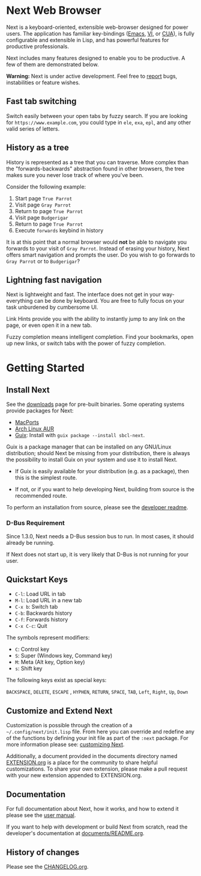 #+html: <img src="https://next.atlas.engineer/static/image/next_256x256.png" align="right"/>
* Next Web Browser
Next is a keyboard-oriented, extensible web-browser designed for power
users. The application has familiar key-bindings ([[https://en.wikipedia.org/wiki/Emacs][Emacs]], [[https://en.wikipedia.org/wiki/Vim_(text_editor)][VI]], or [[https://en.wikipedia.org/wiki/IBM_Common_User_Access][CUA]]),
is fully configurable and extensible in Lisp, and has powerful
features for productive professionals.

Next includes many features designed to enable you to be productive. A
few of them are demonstrated below.

*Warning:* Next is under active development.  Feel free to [[https://github.com/atlas-engineer/next/issues][report]] bugs,
instabilities or feature wishes.

** Fast tab switching
Switch easily between your open tabs by fuzzy search. If you are
looking for ~https://www.example.com~, you could type in ~ele~, ~exa~,
~epl~, and any other valid series of letters.

#+html: <img src="https://next.atlas.engineer/static/image/tab_switch.gif" align="center"/>

** History as a tree
History is represented as a tree that you can traverse. More complex
than the "forwards-backwards" abstraction found in other browsers,
the tree makes sure you never lose track of where you've been.

Consider the following example:

1. Start page ~True Parrot~
2. Visit page ~Gray Parrot~
3. Return to page ~True Parrot~
4. Visit page ~Budgerigar~
5. Return to page ~True Parrot~
6. Execute ~forwards~ keybind in history

It is at this point that a normal browser would *not* be able to
navigate you forwards to your visit of ~Gray Parrot~. Instead of
erasing your history, Next offers smart navigation and prompts the
user. Do you wish to go forwards to ~Gray Parrot~ or to
~Budgerigar~?

** Lightning fast navigation
Next is lightweight and fast. The interface does not get in your way-
everything can be done by keyboard. You are free to fully focus on
your task unburdened by cumbersome UI.

Link Hints provide you with the ability to instantly jump to any link
on the page, or even open it in a new tab.

Fuzzy completion means intelligent completion. Find your bookmarks,
open up new links, or switch tabs with the power of fuzzy completion.

#+html: <img src="https://next.atlas.engineer/static/image/fast_navigation.gif" align="center"/>

* Getting Started
** Install Next
See the [[https://next.atlas.engineer/download][downloads]] page for pre-built binaries. Some operating systems
provide packages for Next:

- [[https://source.atlas.engineer/view/repository/macports-port][MacPorts]]
- [[https://aur.archlinux.org/packages/next-browser-git/][Arch Linux AUR]]
- [[https://guix.gnu.org][Guix]]: Install with =guix package --install sbcl-next=.

Guix is a package manager that can be installed on any GNU/Linux distribution;
should Next be missing from your distribution, there is always the possibility
to install Guix on your system and use it to install Next.

- If Guix is easily available for your distribution (e.g. as a
  package), then this is the simplest route.

- If not, or if you want to help developing Next, building from source
  is the recommended route.

To perform an installation from source, please see the [[https://github.com/atlas-engineer/next/tree/master/documents][developer readme]].

*** D-Bus Requirement

Since 1.3.0, Next needs a D-Bus session bus to run.
In most cases, it should already be running.

If Next does not start up, it is very likely that D-Bus is not running
for your user.

** Quickstart Keys
- ~C-l~:     Load URL in tab
- ~M-l~:     Load URL in a new tab
- ~C-x b~:   Switch tab
- ~C-b~:     Backwards history
- ~C-f~:     Forwards history
- ~C-x C-c~: Quit

The symbols represent modifiers:

- ~C~: Control key
- ~S~: Super (Windows key, Command key)
- ~M~: Meta (Alt key, Option key)
- ~s~: Shift key

The following keys exist as special keys:

~BACKSPACE~, ~DELETE~, ~ESCAPE~ , ~HYPHEN~, ~RETURN~, ~SPACE~, ~TAB~,
~Left~, ~Right~, ~Up~, ~Down~

** Customize and Extend Next
Customization is possible through the creation of a
=~/.config/next/init.lisp= file. From here you
can override and redefine any of the functions by defining your init
file as part of the ~:next~ package. For more information please see:
[[https://github.com/atlas-engineer/next/blob/master/documents/MANUAL.org#customization][customizing Next]].

Additionally, a document provided in the documents directory named
[[https://github.com/atlas-engineer/next/blob/master/documents/EXTENSION.org][EXTENSION.org]] is a place for the community to share helpful
customizations. To share your own extension, please make a pull
request with your new extension appended to EXTENSION.org.

** Documentation
For full documentation about Next, how it works, and how to extend it
please see the [[https://github.com/atlas-engineer/next/blob/master/documents/MANUAL.org][user manual]].

If you want to help with development or build Next from scratch, read
the developer's documentation at [[https://github.com/atlas-engineer/next/blob/master/documents/README.org][documents/README.org]].

** History of changes
Please see the [[file:documents/CHANGELOG.org][CHANGELOG.org]].
